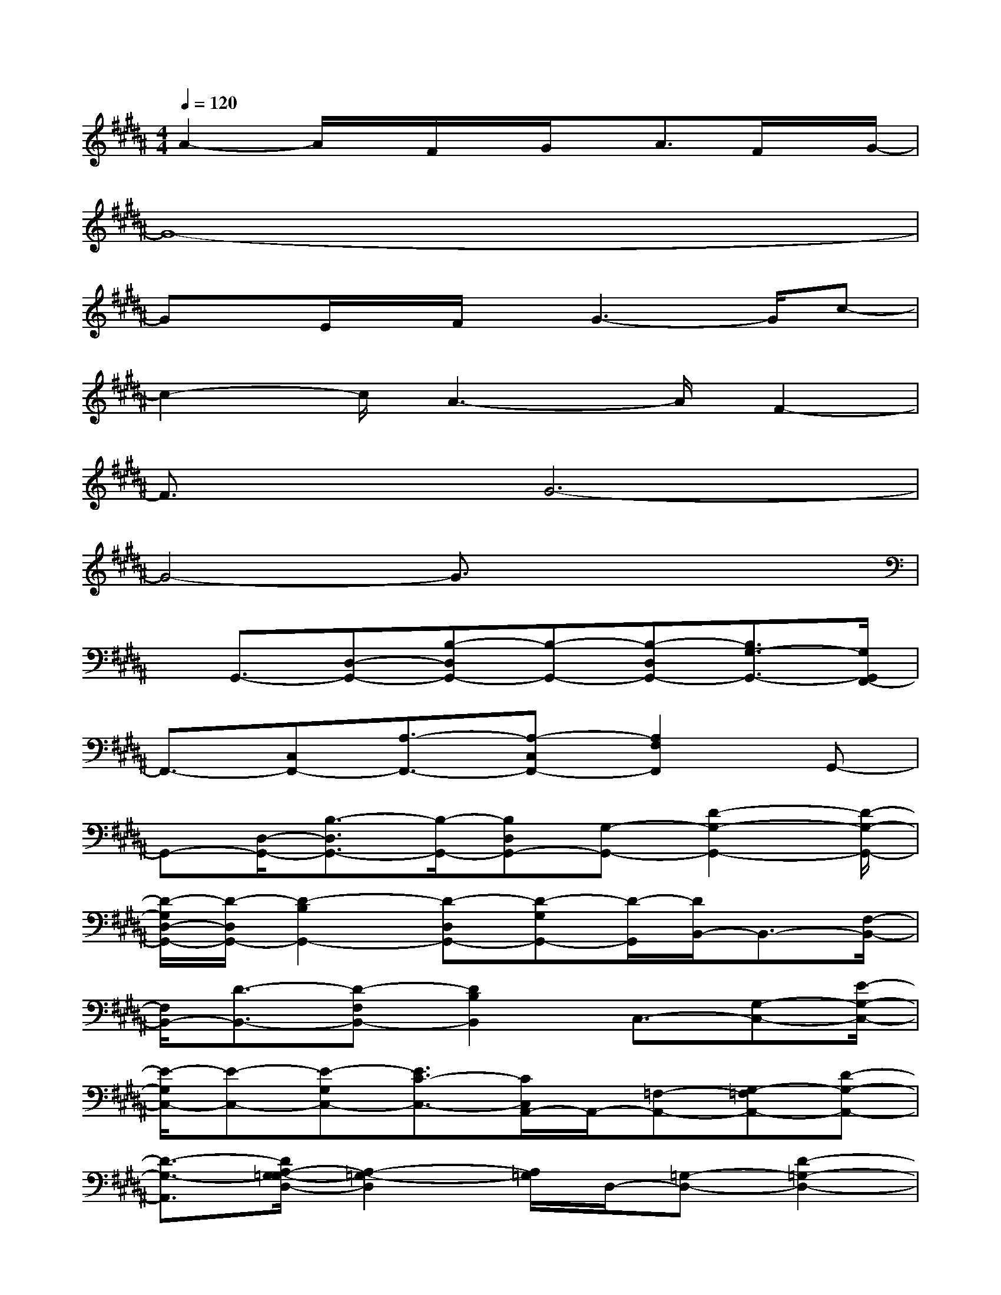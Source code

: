 X:1
T:
M:4/4
L:1/8
Q:1/4=120
K:B%5sharps
V:1
A2-A/2x/2F/2x/2G/2x/2A3/2F/2x/2G/2-|
G8-|
Gx/2E/2x/2F/2x/2G3-G/2c-|
c2-c/2A3-A/2F2-|
F3/2x/2G6-|
G4-G3/2x2x/2|
x/2G,,3/2-[D,-G,,-][B,-D,G,,-][B,-G,,-][B,-D,G,,-][B,3/2G,3/2-G,,3/2-][G,/2G,,/2F,,/2-]|
F,,3/2-[C,F,,-][A,3/2-F,,3/2-][A,-C,F,,-][A,2F,2F,,2]G,,-|
G,,-[D,/2-G,,/2-][B,3/2-D,3/2G,,3/2-][B,/2-G,,/2-][B,D,G,,-][G,-G,,-][D2-G,2-G,,2-][D/2-G,/2-G,,/2-]|
[D/2-G,/2D,/2-G,,/2-][D/2-D,/2G,,/2-][D2-B,2G,,2-][D-D,G,,-][D-G,G,,-][D/2-G,,/2][D/2B,,/2-]B,,3/2-[F,/2-B,,/2-]|
[F,/2B,,/2-][D3/2-B,,3/2-][D-F,B,,-][D2B,2B,,2]C,3/2-[G,-C,-][E/2-G,/2-C,/2-]|
[E/2-G,/2C,/2-][E-C,-][E-G,C,-][E3/2C3/2-C,3/2-][C/2C,/2A,,/2-]A,,/2-[=F,-A,,-][G,-=F,A,,-][D-G,-A,,-]|
[D3/2-G,3/2-A,,3/2][D/2A,/2-G,/2=G,/2-D,/2-][A,2-=G,2-D,2][A,/2=G,/2]D,/2-[=G,-D,-][D2-=G,2-D,2-]|
[D2-=G,2-D,2-][D/2=G,/2D,/2-][E,/2-D,/2]E,3/2-[^G,-E,-][E-G,E,-][E/2-E,/2-][E-G,E,-]|
[E-B,-E,][EB,]E,2-[A,/2-E,/2-][^F3/2-A,3/2E,3/2-][F/2-E,/2-][F-A,E,-][F/2-C/2-E,/2-]|
[FC-E,-][C/2E,/2D,/2-]D,/2-[A,-D,-][C-A,D,-][F2-C2-D,2-][F/2-C/2-D,/2][F/2D/2-C/2B,/2-G,/2-][D-B,-G,-]